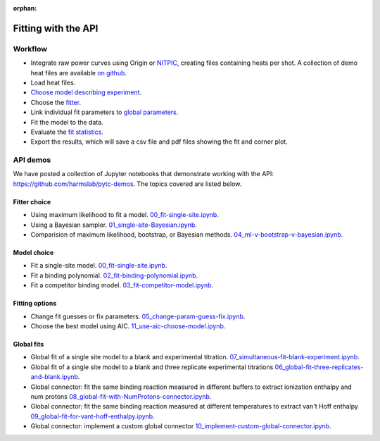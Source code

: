 :orphan:

====================
Fitting with the API
====================

Workflow
========

+ Integrate raw power curves using Origin or `NITPIC  <http://biophysics.swmed.edu/MBR/software.html>`_,
  creating files containing heats per shot.  A collection of demo heat files
  are available `on github <https://github.com/harmslab/pytc-demos>`_.
+ Load heat files.
+ `Choose model describing experiment <indiv_models.html>`_.
+ Choose the `fitter <https://pytc.readthedocs.io/en/latest/fitters.html>`_.
+ Link individual fit parameters to `global parameters <https://pytc.readthedocs.io/en/latest/global_models.html>`_.
+ Fit the model to the data.
+ Evaluate the `fit statistics <https://pytc.readthedocs.io/en/latest/statistics.html>`_.
+ Export the results, which will save a csv file and pdf files showing the fit and corner plot.

API demos
=========

We have posted a collection of Jupyter notebooks that demonstrate working with
the API: `<https://github.com/harmslab/pytc-demos>`_.  The topics covered are
listed below.

Fitter choice
-------------
+ Using maximum likelihood to fit a model. `00_fit-single-site.ipynb <https://github.com/harmslab/pytc-demos/blob/master/00_fit-single-site.ipynb>`_.
+ Using a Bayesian sampler. `01_single-site-Bayesian.ipynb <https://github.com/harmslab/pytc-demos/blob/master/01_single-site-Bayesian.ipynb>`_.
+ Comparision of maximum likelihood, bootstrap, or Bayesian methods. `04_ml-v-bootstrap-v-bayesian.ipynb <https://github.com/harmslab/pytc-demos/blob/master/03_fit-competitor-model.ipynb>`_.

Model choice
------------
+ Fit a single-site model. `00_fit-single-site.ipynb <https://github.com/harmslab/pytc-demos/blob/master/00_fit-single-site.ipynb>`_.
+ Fit a binding polynomial. `02_fit-binding-polynomial.ipynb <https://github.com/harmslab/pytc-demos/blob/master/02_fit-binding-polynomial.ipynb>`_.
+ Fit a competitor binding model. `03_fit-competitor-model.ipynb <https://github.com/harmslab/pytc-demos/blob/master/03_fit-competitor-model.ipynb>`_.

Fitting options
---------------
+ Change fit guesses or fix parameters. `05_change-param-guess-fix.ipynb <https://github.com/harmslab/pytc-demos/blob/master/05_change-param-guess-fix.ipynb>`_.
+ Choose the best model using AIC. `11_use-aic-choose-model.ipynb <https://github.com/harmslab/pytc-demos/blob/master/11_use-aic-choose-model.ipynb>`_.

Global fits
-----------
+ Global fit of a single site model to a blank and experimental titration. `07_simultaneous-fit-blank-experiment.ipynb <https://github.com/harmslab/pytc-demos/blob/master/07_simultaneous-fit-blank-experiment.ipynb>`_.
+ Global fit of a single site model to a blank and three replicate experimental titrations `06_global-fit-three-replicates-and-blank.ipynb <https://github.com/harmslab/pytc-demos/blob/master/06_global-fit-three-replicates-and-blank.ipynb>`_.
+ Global connector: fit the same binding reaction measured in different buffers to extract ionization enthalpy and num protons `08_global-fit-with-NumProtons-connector.ipynb <https://github.com/harmslab/pytc-demos/blob/master/08_global-fit-with-NumProtons-connector.ipynb>`_.
+ Global connector: fit the same binding reaction measured at different temperatures to extract van't Hoff enthalpy `09_global-fit-for-vant-hoff-enthalpy.ipynb <https://github.com/harmslab/pytc-demos/blob/master/09_global-fit-for-vant-hoff-enthalpy.ipynb>`_.
+ Global connector: implement a custom global connector `10_implement-custom-global-connector.ipynb <https://github.com/harmslab/pytc-demos/blob/master/10_implement-custom-global-connector.ipynb>`_.
